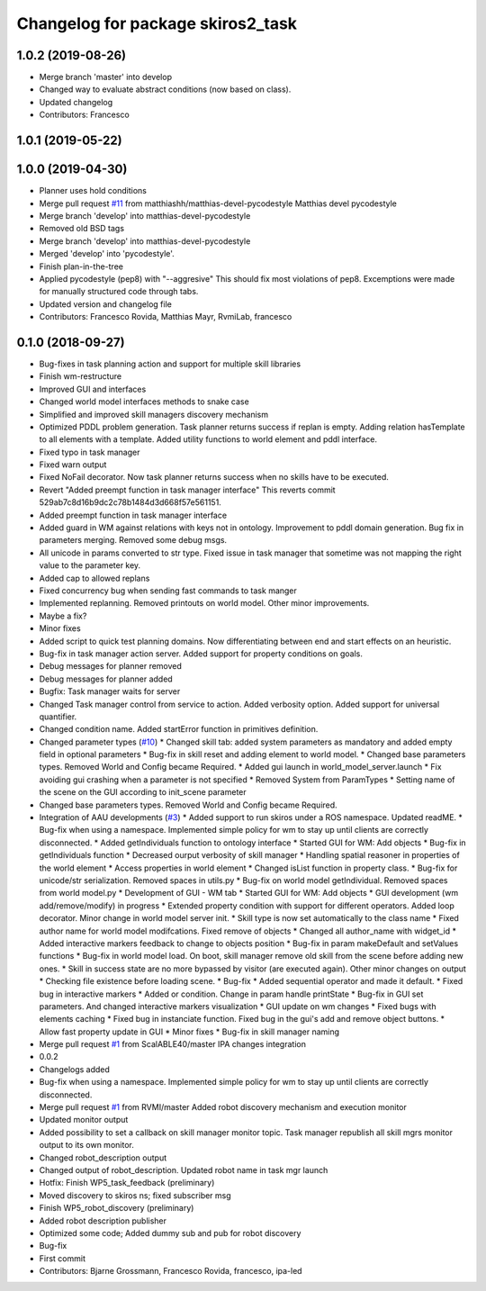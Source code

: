 ^^^^^^^^^^^^^^^^^^^^^^^^^^^^^^^^^^
Changelog for package skiros2_task
^^^^^^^^^^^^^^^^^^^^^^^^^^^^^^^^^^

1.0.2 (2019-08-26)
------------------
* Merge branch 'master' into develop
* Changed way to evaluate abstract conditions (now based on class).
* Updated changelog
* Contributors: Francesco

1.0.1 (2019-05-22)
------------------

1.0.0 (2019-04-30)
------------------
* Planner uses hold conditions
* Merge pull request `#11 <https://github.com/RVMI/skiros2/issues/11>`_ from matthiashh/matthias-devel-pycodestyle
  Matthias devel pycodestyle
* Merge branch 'develop' into matthias-devel-pycodestyle
* Removed old BSD tags
* Merge branch 'develop' into matthias-devel-pycodestyle
* Merged 'develop' into 'pycodestyle'.
* Finish plan-in-the-tree
* Applied pycodestyle (pep8) with "--aggresive"
  This should fix most violations of pep8.
  Excemptions were made for manually structured code through tabs.
* Updated version and changelog file
* Contributors: Francesco Rovida, Matthias Mayr, RvmiLab, francesco

0.1.0 (2018-09-27)
------------------
* Bug-fixes in task planning action and support for multiple skill libraries
* Finish wm-restructure
* Improved GUI and interfaces
* Changed world model interfaces methods to snake case
* Simplified and improved skill managers discovery mechanism
* Optimized PDDL problem generation. Task planner returns success if replan is empty. Adding relation hasTemplate to all elements with a template. Added utility functions to world element and pddl interface.
* Fixed typo in task manager
* Fixed warn output
* Fixed NoFail decorator. Now task planner returns success when no skills have to be executed.
* Revert "Added preempt function in task manager interface"
  This reverts commit 529ab7c8d16b9dc2c78b1484d3d668f57e561151.
* Added preempt function in task manager interface
* Added guard in WM against relations with keys not in ontology. Improvement to pddl domain generation. Bug fix in parameters merging. Removed some debug msgs.
* All unicode in params converted to str type. Fixed issue in task manager that sometime was not mapping the right value to the parameter key.
* Added cap to allowed replans
* Fixed concurrency bug when sending fast commands to task manger
* Implemented replanning. Removed printouts on world model. Other minor improvements.
* Maybe a fix?
* Minor fixes
* Added script to quick test planning domains. Now differentiating between end and start effects on an heuristic.
* Bug-fix in task manager action server. Added support for property conditions on goals.
* Debug messages for planner removed
* Debug messages for planner added
* Bugfix: Task manager waits for server
* Changed Task manager control from service to action. Added verbosity option. Added support for universal quantifier.
* Changed condition name. Added startError function in primitives definition.
* Changed parameter types (`#10 <https://github.com/RVMI/skiros2/issues/10>`_)
  * Changed skill tab: added system parameters as mandatory and added empty field in optional parameters
  * Bug-fix in skill reset and adding element to world model.
  * Changed base parameters types. Removed World and Config became Required.
  * Added gui launch in world_model_server.launch
  * Fix avoiding gui crashing when a parameter is not specified
  * Removed System from ParamTypes
  * Setting name of the scene on the GUI according to init_scene parameter
* Changed base parameters types. Removed World and Config became Required.
* Integration of AAU developments (`#3 <https://github.com/RVMI/skiros2/issues/3>`_)
  * Added support to run skiros under a ROS namespace. Updated readME.
  * Bug-fix when using a namespace. Implemented simple policy for wm to stay up until clients are correctly disconnected.
  * Added getIndividuals function to ontology interface
  * Started GUI for WM: Add objects
  * Bug-fix in getIndividuals function
  * Decreased ourput verbosity of skill manager
  * Handling spatial reasoner in properties of the world element
  * Access properties in world element
  * Changed isList function in property class.
  * Bug-fix for unicode/str serialization. Removed spaces in utils.py
  * Bug-fix on world model getIndividual. Removed spaces from world model.py
  * Development of GUI - WM tab
  * Started GUI for WM: Add objects
  * GUI development (wm add/remove/modify) in progress
  * Extended property condition with support for different operators. Added loop decorator. Minor change in world model server init.
  * Skill type is now set automatically to the class name
  * Fixed author name for world model modifcations. Fixed remove of objects
  * Changed all author_name with widget_id
  * Added interactive markers feedback to change to objects position
  * Bug-fix in param makeDefault and setValues functions
  * Bug-fix in world model load. On boot, skill manager remove old skill from the scene before adding new ones.
  * Skill in success state are no more bypassed by visitor (are executed again). Other minor changes on output
  * Checking file existence before loading scene.
  * Bug-fix
  * Added sequential operator and made it default.
  * Fixed bug in interactive markers
  * Added or condition. Change in param handle printState
  * Bug-fix in GUI set parameters. And changed interactive markers visualization
  * GUI update on wm changes
  * Fixed bugs with elements caching
  * Fixed bug in instanciate function. Fixed bug in the gui's add and remove object buttons.
  * Allow fast property update in GUI
  * Minor fixes
  * Bug-fix in skill manager naming
* Merge pull request `#1 <https://github.com/RVMI/skiros2/issues/1>`_ from ScalABLE40/master
  IPA changes integration
* 0.0.2
* Changelogs added
* Bug-fix when using a namespace. Implemented simple policy for wm to stay up until clients are correctly disconnected.
* Merge pull request `#1 <https://github.com/RVMI/skiros2/issues/1>`_ from RVMI/master
  Added robot discovery mechanism and execution monitor
* Updated monitor output
* Added possibility to set a callback on skill manager monitor topic. Task manager republish all skill mgrs monitor output to its own monitor.
* Changed robot_description output
* Changed output of robot_description. Updated robot name in task mgr launch
* Hotfix: Finish WP5_task_feedback (preliminary)
* Moved discovery to skiros ns; fixed subscriber msg
* Finish WP5_robot_discovery (preliminary)
* Added robot description publisher
* Optimized some code;
  Added dummy sub and pub for robot discovery
* Bug-fix
* First commit
* Contributors: Bjarne Grossmann, Francesco Rovida, francesco, ipa-led
